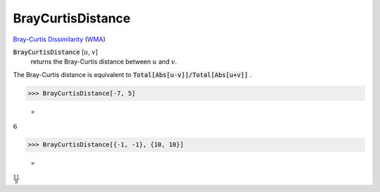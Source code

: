 BrayCurtisDistance
==================

`Bray-Curtis Dissimilarity <https://en.wikipedia.org/wiki/Bray%E2%80%93Curtis_dissimilarity>`_     (`WMA <https://reference.wolfram.com/language/ref/BrayCurtisDistance.html>`_)


:code:`BrayCurtisDistance` [:math:`u`, :math:`v`]
    returns the Bray-Curtis distance between :math:`u` and :math:`v`.





The Bray-Curtis distance is equivalent to :code:`Total[Abs[u-v]]/Total[Abs[u+v]]` .

>>> BrayCurtisDistance[-7, 5]

    =
:math:`6`


>>> BrayCurtisDistance[{-1, -1}, {10, 10}]

    =
:math:`\frac{11}{9}`


